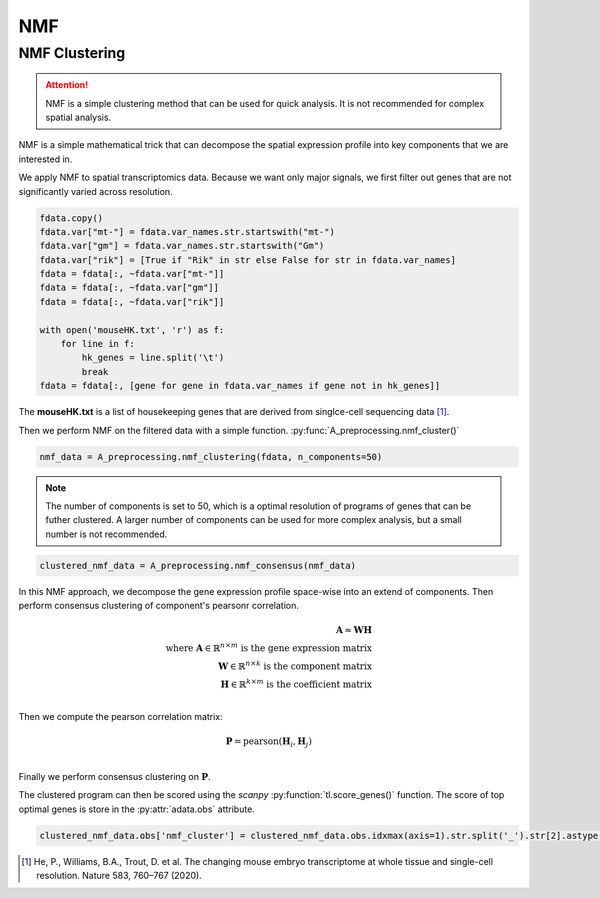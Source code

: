 NMF
====================

.. _NMF:

NMF Clustering
----------------

.. attention::

   NMF is a simple clustering method that can be used for quick analysis.
   It is not recommended for complex spatial analysis.

NMF is a simple mathematical trick that can decompose the spatial expression profile into key components
that we are interested in.

We apply NMF to spatial transcriptomics data. Because we want only major signals, we first filter out
genes that are not significantly varied across resolution.

.. code-block::

    fdata.copy()
    fdata.var["mt-"] = fdata.var_names.str.startswith("mt-")
    fdata.var["gm"] = fdata.var_names.str.startswith("Gm")
    fdata.var["rik"] = [True if "Rik" in str else False for str in fdata.var_names]
    fdata = fdata[:, ~fdata.var["mt-"]]
    fdata = fdata[:, ~fdata.var["gm"]]
    fdata = fdata[:, ~fdata.var["rik"]]

    with open('mouseHK.txt', 'r') as f:
        for line in f:
            hk_genes = line.split('\t')
            break
    fdata = fdata[:, [gene for gene in fdata.var_names if gene not in hk_genes]]

The **mouseHK.txt** is a list of housekeeping genes that are derived from singlce-cell sequencing data [1]_.

Then we perform NMF on the filtered data with a simple function. :py:func:`A_preprocessing.nmf_cluster()`

.. code-block::

    nmf_data = A_preprocessing.nmf_clustering(fdata, n_components=50)

.. note::

    The number of components is set to 50, which is a optimal resolution of programs of genes that can be futher clustered. A larger
    number of components can be used for more complex analysis, but a small number is not recommended.

.. code-block::

    clustered_nmf_data = A_preprocessing.nmf_consensus(nmf_data)

.. image:: ../_images/nmf_cluster.png
   :align: center

In this NMF approach, we decompose the gene expression profile space-wise into an extend of components. Then perform consensus clustering of
component's pearsonr correlation.

.. math:: 

    \mathbf{A} \approx \mathbf{W} \mathbf{H} \\
    \text{where } \mathbf{A} \in \mathbb{R}^{n \times m} \text{ is the gene expression matrix} \\
    \mathbf{W} \in \mathbb{R}^{n \times k} \text{ is the component matrix} \\
    \mathbf{H} \in \mathbb{R}^{k \times m} \text{ is the coefficient matrix} \\

Then we compute the pearson correlation matrix:

.. math::

    \mathbf{P} = \text{pearson}(\mathbf{H}_i, \mathbf{H}_j) \\

Finally we perform consensus clustering on :math:`\mathbf{P}`.

The clustered program can then be scored using the *scanpy* :py:function:`tl.score_genes()` function.
The score of top optimal genes is store in the :py:attr:`adata.obs` attribute.

.. code-block::

    clustered_nmf_data.obs['nmf_cluster'] = clustered_nmf_data.obs.idxmax(axis=1).str.split('_').str[2].astype(int)

.. image:: ../_images/NMF_cluster_map.png
   :align: center

.. [1] He, P., Williams, B.A., Trout, D. et al. The changing mouse embryo transcriptome at whole tissue and single-cell resolution. Nature 583, 760–767 (2020).

